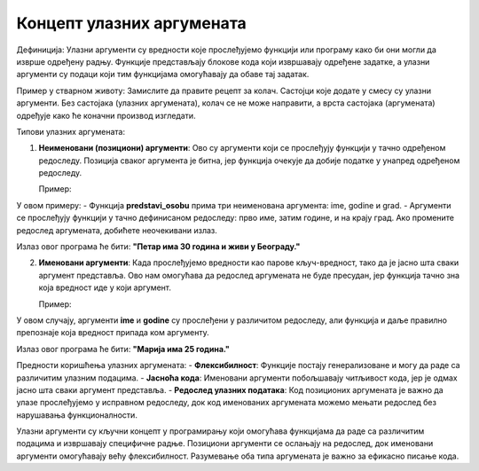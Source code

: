 Концепт улазних аргумената
===========================


Дефиниција:
Улазни аргументи су вредности које прослеђујемо функцији или програму како би они могли да изврше одређену радњу. Функције представљају блокове кода који извршавају одређене задатке, а улaзни аргументи су подаци који тим функцијама омогућавају да обаве тај задатак.

Пример у стварном животу:
Замислите да правите рецепт за колач. Састојци које додате у смесу су улазни аргументи. Без састојака (улазних аргумената), колач се не може направити, а врста састојака (аргумената) одређује како ће коначни производ изгледати.

Типови улазних аргумената:

1. **Неименовани (позициони) аргументи**:
   Ово су аргументи који се прослеђују функцији у тачно одређеном редоследу. Позиција сваког аргумента је битна, јер функција очекује да добије податке у унапред одређеном редоследу.

   Пример:
 
.. activecode:: argumenti1
   :coach:
 
   def predstavi_osobu(ime, godine, grad):
       print(f"{ime} има {godine} година и живи у {grad}-у.")
   
   predstavi_osobu("Петар", 30, "Београд")
   

У овом примеру:
- Функција **predstavi_osobu** прима три неименована аргумента: ime, godine и grad.
- Аргументи се прослеђују функцији у тачно дефинисаном редоследу: прво име, затим године, и на крају град. Ако промените редослед аргумената, добићете неочекивани излаз.

Излаз овог програма ће бити:  
**"Петар има 30 година и живи у Београду."**

2. **Именовани аргументи**:
   Када прослеђујемо вредности као парове кључ-вредност, тако да је јасно шта сваки аргумент представља. Ово нам омогућава да редослед аргумената не буде пресудан, јер функција тачно зна која вредност иде у који аргумент.


   Пример:
   
.. activecode:: argumenti2
   :coach:
   
   def informacije(ime, godine):
       print(f"{ime} има {godine} година.")
   
   informacije(godine=25, ime="Марија")
  

У овом случају, аргументи **ime** и **godine** су прослеђени у различитом редоследу, али функција и даље правилно препознаје која вредност припада ком аргументу.

Излаз овог програма ће бити:  
**"Марија има 25 година."**

Предности коришћења улазних аргумената:
- **Флексибилност**: Функције постају генерализоване и могу да раде са различитим улазним подацима.
- **Јасноћа кода**: Именовани аргументи побољшавају читљивост кода, јер је одмах јасно шта сваки аргумент представља.
- **Редослед улазних података**: Код позиционих аргумената је важно да улазе прослеђујемо у исправном редоследу, док код именованих аргумената можемо мењати редослед без нарушавања функционалности.


Улазни аргументи су кључни концепт у програмирању који омогућава функцијама да раде са различитим подацима и извршавају специфичне радње. Позициони аргументи се ослањају на редослед, док именовани аргументи омогућавају већу флексибилност. Разумевање оба типа аргумената је важно за ефикасно писање кода.
